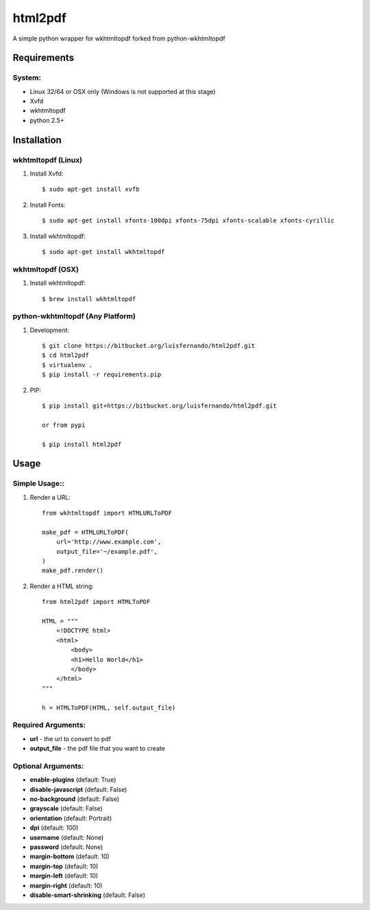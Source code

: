 html2pdf
==================
A simple python wrapper for wkhtmltopdf forked from python-wkhtmltopdf

Requirements
------------

System:
~~~~~~~

- Linux 32/64 or OSX only (Windows is not supported at this stage)
- Xvfd
- wkhtmltopdf
- python 2.5+

Installation
------------

wkhtmltopdf (Linux)
~~~~~~~~~~~~~~~~~~~

1. Install Xvfd::

    $ sudo apt-get install xvfb

2. Install Fonts::

    $ sudo apt-get install xfonts-100dpi xfonts-75dpi xfonts-scalable xfonts-cyrillic

3. Install wkhtmltopdf::

    $ sudo apt-get install wkhtmltopdf

wkhtmltopdf (OSX)
~~~~~~~~~~~~~~~~~

1. Install wkhtmltopdf::

    $ brew install wkhtmltopdf

python-wkhtmltopdf (Any Platform)
~~~~~~~~~~~~~~~~~~~~~~~~~~~~~~~~~

1. Development::

    $ git clone https://bitbucket.org/luisfernando/html2pdf.git
    $ cd html2pdf
    $ virtualenv .
    $ pip install -r requirements.pip

2. PIP::

    $ pip install git+https://bitbucket.org/luisfernando/html2pdf.git

    or from pypi

    $ pip install html2pdf

Usage
-----

Simple Usage::
~~~~~~~~~~~~~~

1. Render a URL::

    from wkhtmltopdf import HTMLURLToPDF

    make_pdf = HTMLURLToPDF(
        url='http://www.example.com',
        output_file='~/example.pdf',
    )
    make_pdf.render()

2. Render a HTML string::

    from html2pdf import HTMLToPDF

    HTML = """
        <!DOCTYPE html>
        <html>
            <body>
            <h1>Hello World</h1>
            </body>
        </html>
    """

    h = HTMLToPDF(HTML, self.output_file)


Required Arguments:
~~~~~~~~~~~~~~~~~~~

- **url** - the url to convert to pdf
- **output_file** - the pdf file that you want to create

Optional Arguments:
~~~~~~~~~~~~~~~~~~~

- **enable-plugins** (default: True)
- **disable-javascript** (default: False)
- **no-background** (default: False)
- **grayscale** (default: False)
- **orientation** (default: Portrait)
- **dpi** (default: 100)
- **username** (default: None)
- **password** (default: None)
- **margin-bottom** (default: 10)
- **margin-top** (default: 10)
- **margin-left** (default: 10)
- **margin-right** (default: 10)
- **disable-smart-shrinking** (default: False)


